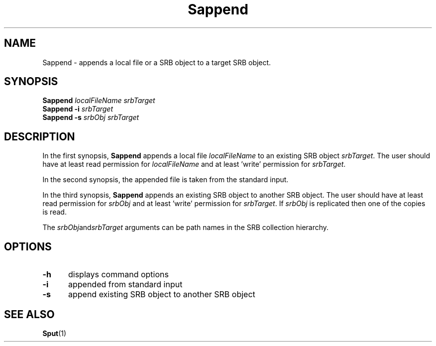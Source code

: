 .\" For ascii version, process this file with
.\" groff -man -Tascii Sappend.1
.\"
.TH Sappend 1 "Jan 2002 " "Storage Resource Broker" "User SRB Commands"
.SH NAME
Sappend \- appends a local file or a SRB object to a target SRB object.
.SH SYNOPSIS
.B Sappend
.I localFileName srbTarget
.br
.B Sappend \-i
.I srbTarget
.br
.B Sappend \-s
.I srbObj srbTarget
.SH DESCRIPTION
In the first synopsis,
.B Sappend
appends a local file
.I localFileName
to an existing SRB object
.IR srbTarget .
The user should have at least read permission for
.I localFileName
and at least 'write' permission for 
.IR srbTarget .
.sp
In  the  second  synopsis, the appended file is taken from the
standard input.
.sp
In the third synopsis, 
.B Sappend
appends an existing SRB object to another SRB object. The user
should have at least read permission for
.I srbObj
and at least 'write' permission for
.IR srbTarget .
If
.I srbObj
is replicated then one of the copies is read.
.sp
The
.IR srbObj and srbTarget
arguments can be path names in the SRB collection hierarchy.
.PP
.SH "OPTIONS"
.TP 0.5i
.B "\-h "
displays command options
.TP 0.5i
.B "\-i "
appended from standard input
.TP 0.5i
.B "\-s "
append existing SRB object to another SRB object
.SH "SEE ALSO"
.BR Sput (1)

